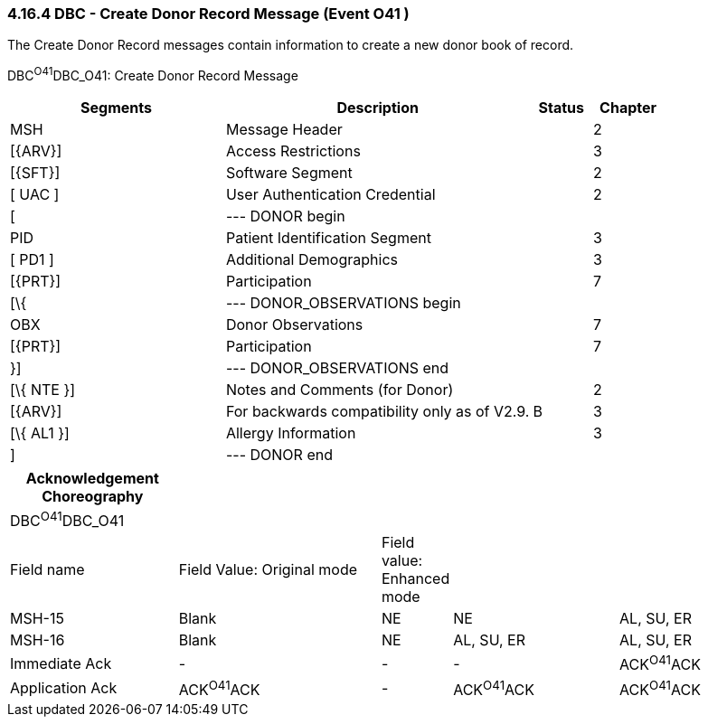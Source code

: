 === 4.16.4 DBC - Create Donor Record Message (Event O41 )

The Create Donor Record messages contain information to create a new donor book of record.

DBC^O41^DBC_O41: Create Donor Record Message

[width="100%",cols="33%,47%,9%,11%",options="header",]
|===
|Segments |Description |Status |Chapter
|MSH |Message Header | |2
|[\{ARV}] |Access Restrictions | |3
|[\{SFT}] |Software Segment | |2
|[ UAC ] |User Authentication Credential | |2
|[ |--- DONOR begin | |
|PID |Patient Identification Segment | |3
|[ PD1 ] |Additional Demographics | |3
|[\{PRT}] |Participation | |7
|[\{ |--- DONOR_OBSERVATIONS begin | |
|OBX |Donor Observations | |7
|[\{PRT}] |Participation | |7
|}] |--- DONOR_OBSERVATIONS end | |
|[\{ NTE }] |Notes and Comments (for Donor) | |2
|[\{ARV}] |For backwards compatibility only as of V2.9. |B |3
|[\{ AL1 }] |Allergy Information | |3
|] |--- DONOR end | |
|===

[width="100%",cols="22%,27%,7%,22%,22%",options="header",]
|===
|Acknowledgement Choreography | | | |
|DBC^O41^DBC_O41 | | | |
|Field name |Field Value: Original mode |Field value: Enhanced mode | |
|MSH-15 |Blank |NE |NE |AL, SU, ER
|MSH-16 |Blank |NE |AL, SU, ER |AL, SU, ER
|Immediate Ack |- |- |- |ACK^O41^ACK
|Application Ack |ACK^O41^ACK |- |ACK^O41^ACK |ACK^O41^ACK
|===

